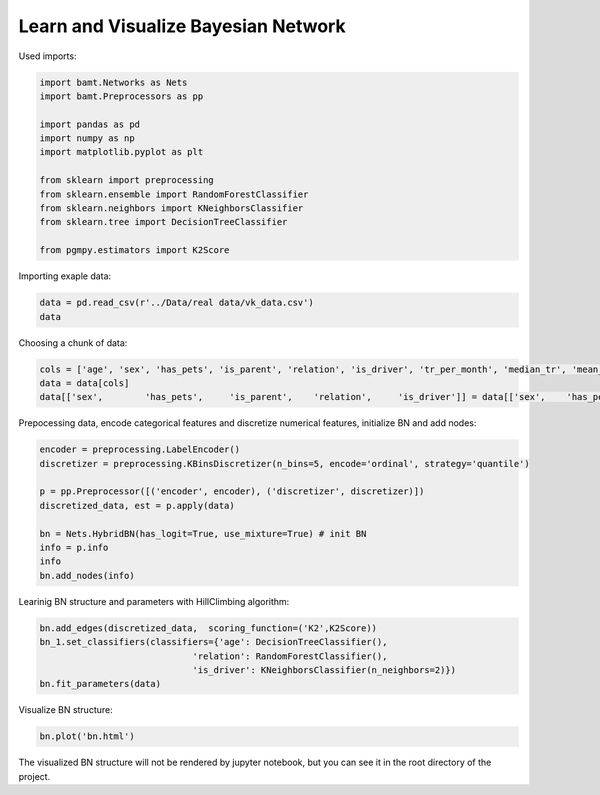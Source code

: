 Learn and Visualize Bayesian Network
====================================

Used imports:

.. code-block:: python

    import bamt.Networks as Nets
    import bamt.Preprocessors as pp

    import pandas as pd
    import numpy as np
    import matplotlib.pyplot as plt

    from sklearn import preprocessing
    from sklearn.ensemble import RandomForestClassifier
    from sklearn.neighbors import KNeighborsClassifier
    from sklearn.tree import DecisionTreeClassifier

    from pgmpy.estimators import K2Score

Importing exaple data:

.. code-block:: python

    data = pd.read_csv(r'../Data/real data/vk_data.csv')
    data

Choosing a chunk of data:

.. code-block:: python

    cols = ['age', 'sex', 'has_pets', 'is_parent', 'relation', 'is_driver', 'tr_per_month', 'median_tr', 'mean_tr']
    data = data[cols]
    data[['sex',	'has_pets',	'is_parent',	'relation',	'is_driver']] = data[['sex',	'has_pets',	'is_parent',	'relation',	'is_driver']].astype(str)

Prepocessing data, encode categorical features and discretize numerical features, initialize BN and add nodes:

.. code-block:: python 

    encoder = preprocessing.LabelEncoder()
    discretizer = preprocessing.KBinsDiscretizer(n_bins=5, encode='ordinal', strategy='quantile')

    p = pp.Preprocessor([('encoder', encoder), ('discretizer', discretizer)])
    discretized_data, est = p.apply(data)

    bn = Nets.HybridBN(has_logit=True, use_mixture=True) # init BN
    info = p.info
    info
    bn.add_nodes(info)

Learinig BN structure and parameters with HillClimbing algorithm:

.. code-block:: python 


    bn.add_edges(discretized_data,  scoring_function=('K2',K2Score))
    bn_1.set_classifiers(classifiers={'age': DecisionTreeClassifier(),
                                 'relation': RandomForestClassifier(),
                                 'is_driver': KNeighborsClassifier(n_neighbors=2)})
    bn.fit_parameters(data)

Visualize BN structure:

.. code-block:: python 

    bn.plot('bn.html')

The visualized BN structure will not be rendered by jupyter notebook, but you can see it in the root directory of the project.
